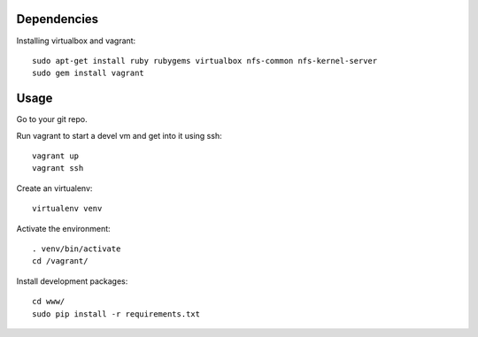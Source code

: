 Dependencies
------------

Installing virtualbox and vagrant::

    sudo apt-get install ruby rubygems virtualbox nfs-common nfs-kernel-server  
    sudo gem install vagrant

Usage
-----

Go to your git repo.

Run vagrant to start a devel vm and get into it using ssh::

    vagrant up
    vagrant ssh


Create an virtualenv::

    virtualenv venv


Activate the environment::

    . venv/bin/activate
    cd /vagrant/


Install development packages::

    cd www/
    sudo pip install -r requirements.txt
